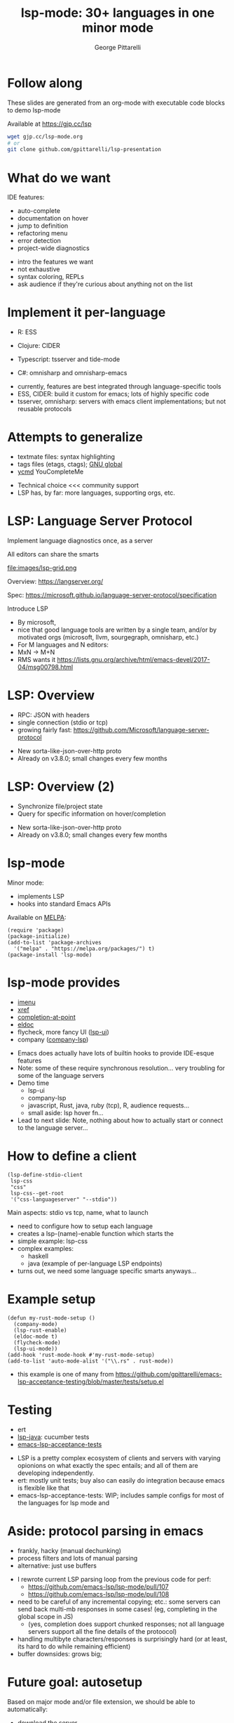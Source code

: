 #+OPTIONS: toc:nil num:nil email:t timestamp:nil
#+OPTIONS: reveal_history:t reveal_control:nil
#+REVEAL_ROOT: https://cdn.jsdelivr.net/reveal.js/3.0.0/
#+REVEAL_PLUGINS: (highlight notes)
#+REVEAL_OPTIONS: history:t
#+TITLE: lsp-mode: 30+ languages in one minor mode
#+AUTHOR: George Pittarelli
#+EMAIL: g@gjp.cc

* Follow along

These slides are generated from an org-mode with executable code
blocks to demo lsp-mode

Available at https://gjp.cc/lsp

#+BEGIN_SRC sh
wget gjp.cc/lsp-mode.org
# or
git clone github.com/gpittarelli/lsp-presentation
#+END_SRC

* What do we want

IDE features:
- auto-complete
- documentation on hover
- jump to definition
- refactoring menu
- error detection
- project-wide diagnostics

#+BEGIN_NOTES
- intro the features we want
- not exhaustive
- syntax coloring, REPLs
- ask audience if they're curious about anything not on the list
#+END_NOTES

* Implement it per-language

- R: ESS
- Clojure: CIDER

- Typescript: tsserver and tide-mode
- C#: omnisharp and omnisharp-emacs

#+BEGIN_NOTES
- currently, features are best integrated through language-specific
  tools
- ESS, CIDER: build it custom for emacs; lots of highly specific code
- tsserver, omnisharp: servers with emacs client implementations; but
  not reusable protocols
#+END_NOTES

* Attempts to generalize

- textmate files: syntax highlighting
- tags files (etags, ctags); [[https://www.gnu.org/software/global/][GNU global]]
- [[https://github.com/Valloric/ycmd][ycmd]] YouCompleteMe

#+BEGIN_NOTES
- Technical choice <<< community support
- LSP has, by far: more languages, supporting orgs, etc.
#+END_NOTES

* LSP: Language Server Protocol

Implement language diagnostics once, as a server

All editors can share the smarts

file:images/lsp-grid.png

Overview: https://langserver.org/

Spec: https://microsoft.github.io/language-server-protocol/specification

#+BEGIN_NOTES
Introduce LSP

- By microsoft,
- nice that good language tools are written by a single team, and/or
  by motivated orgs (microsoft, llvm, sourgegraph, omnisharp, etc.)
- For M languages and N editors:
- MxN -> M+N
- RMS wants it
  https://lists.gnu.org/archive/html/emacs-devel/2017-04/msg00798.html
#+END_NOTES

* LSP: Overview

- RPC: JSON with headers
- single connection (stdio or tcp)
- growing fairly fast:
  https://github.com/Microsoft/language-server-protocol

#+BEGIN_NOTES
- New sorta-like-json-over-http proto
- Already on v3.8.0; small changes every few months
#+END_NOTES

* LSP: Overview (2)

- Synchronize file/project state
- Query for specific information on hover/completion

#+BEGIN_NOTES
- New sorta-like-json-over-http proto
- Already on v3.8.0; small changes every few months
#+END_NOTES

* lsp-mode

Minor mode:
 - implements LSP
 - hooks into standard Emacs APIs

Available on [[https://melpa.org/#/][MELPA]]:

#+BEGIN_SRC elisp
(require 'package)
(package-initialize)
(add-to-list 'package-archives
  '("melpa" . "https://melpa.org/packages/") t)
(package-install 'lsp-mode)
#+END_SRC

* lsp-mode provides

- [[https://www.gnu.org/software/emacs/manual/html_node/emacs/Imenu.html][imenu]]
- [[https://www.gnu.org/software/emacs/manual/html_node/emacs/Xref.html][xref]]
- [[https://www.gnu.org/software/emacs/manual/html_node/elisp/Completion-in-Buffers.html][completion-at-point]]
- [[https://www.emacswiki.org/emacs/ElDoc][eldoc]]
- flycheck, more fancy UI ([[https://github.com/emacs-lsp/lsp-ui][lsp-ui]])
- company ([[https://github.com/tigersoldier/company-lsp][company-lsp]])

#+BEGIN_NOTES
- Emacs does actually have lots of builtin hooks to provide IDE-esque
  features
- Note: some of these require synchronous resolution... very troubling
  for some of the language servers
- Demo time
  - lsp-ui
  - company-lsp
  - javascript, Rust, java, ruby (tcp), R, audience requests...
  - small aside: lsp hover fn...
- Lead to next slide: Note, nothing about how to actually start or
  connect to the language server...
#+END_NOTES

* How to define a client

#+BEGIN_SRC elisp
(lsp-define-stdio-client
 lsp-css
 "css"
 lsp-css--get-root
 '("css-languageserver" "--stdio"))
#+END_SRC

#+BEGIN_NOTES
Main aspects: stdio vs tcp, name, what to launch

- need to configure how to setup each language
- creates a lsp-(name)-enable function which starts the
- simple example: lsp-css
- complex examples:
  - haskell
  - java (example of per-language LSP endpoints)
- turns out, we need some language specific smarts anyways...
#+END_NOTES

* Example setup

#+BEGIN_SRC elisp
(defun my-rust-mode-setup ()
  (company-mode)
  (lsp-rust-enable)
  (eldoc-mode t)
  (flycheck-mode)
  (lsp-ui-mode))
(add-hook 'rust-mode-hook #'my-rust-mode-setup)
(add-to-list 'auto-mode-alist '("\\.rs" . rust-mode))
#+END_SRC

#+BEGIN_NOTES
- this example is one of many from
  https://github.com/gpittarelli/emacs-lsp-acceptance-testing/blob/master/tests/setup.el
#+END_NOTES

* Testing

- ert
- [[https://github.com/emacs-lsp/lsp-java][lsp-java]]: cucumber tests
- [[https://github.com/gpittarelli/emacs-lsp-acceptance-testing/][emacs-lsp-acceptance-tests]]

#+BEGIN_NOTES
- LSP is a pretty complex ecosystem of clients and servers with
  varying opionions on what exactly the spec entails; and all of them
  are developing independently.
- ert: mostly unit tests; buy also can easily do integration because
  emacs is flexible like that
- emacs-lsp-acceptance-tests: WIP; includes sample configs for most of
  the languages for lsp mode and
#+END_NOTES

* Aside: protocol parsing in emacs

- frankly, hacky (manual dechunking)
- process filters and lots of manual parsing
- alternative: just use buffers

#+BEGIN_NOTES
- I rewrote current LSP parsing loop from the previous code for perf:
  - https://github.com/emacs-lsp/lsp-mode/pull/107
  - https://github.com/emacs-lsp/lsp-mode/pull/108
- need to be careful of any incremental copying; etc.: some servers
  can send back multi-mb responses in some cases! (eg, completing in
  the global scope in JS)
  - (yes, completion does support chunked responses; not all language
    servers support all the fine details of the protoocol)
- handling multibyte characters/responses is surprisingly hard (or at
  least, its hard to do while remaining efficient)
- buffer downsides: grows big;
#+END_NOTES

* Future goal: autosetup

Based on major mode and/or file extension, we should be able to automatically:
- download the server
- install the necessary lsp-plugins
- provide good defaults

#+BEGIN_NOTES
- I sorta wanted to have this working in time for the talk... but
  stuff happened
- have a really good name for it
#+END_NOTES

* Alternatives

Note there's a couple defunt "emacs-lsp", etc. packages on github from
previous attempts by other people.

eglot is the only reasonably working alternative I know of

#+BEGIN_NOTES
defunct examples:
 - https://github.com/sourcegraph/emacs-lsp
 -

eglot: https://github.com/joaotavora/eglot
 - more opinionated
 - less extensible
 - no separate packages (good for the supported ones; bad for the not supported ones)
 - less bugfixes/community support; less
#+END_NOTES
